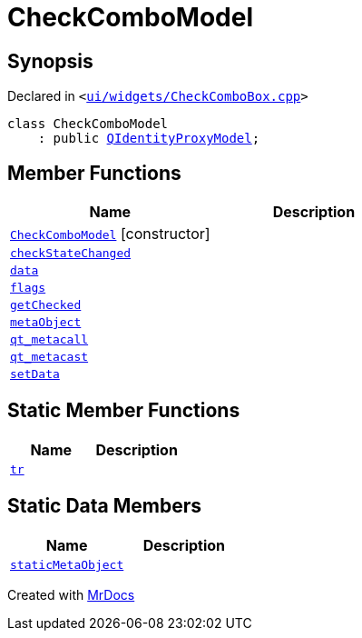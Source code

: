 [#CheckComboModel]
= CheckComboModel
:relfileprefix: 
:mrdocs:


== Synopsis

Declared in `&lt;https://github.com/PrismLauncher/PrismLauncher/blob/develop/launcher/ui/widgets/CheckComboBox.cpp#L32[ui&sol;widgets&sol;CheckComboBox&period;cpp]&gt;`

[source,cpp,subs="verbatim,replacements,macros,-callouts"]
----
class CheckComboModel
    : public xref:QIdentityProxyModel.adoc[QIdentityProxyModel];
----

== Member Functions
[cols=2]
|===
| Name | Description 

| xref:CheckComboModel/2constructor.adoc[`CheckComboModel`]         [.small]#[constructor]#
| 

| xref:CheckComboModel/checkStateChanged.adoc[`checkStateChanged`] 
| 

| xref:CheckComboModel/data.adoc[`data`] 
| 

| xref:CheckComboModel/flags.adoc[`flags`] 
| 

| xref:CheckComboModel/getChecked.adoc[`getChecked`] 
| 

| xref:CheckComboModel/metaObject.adoc[`metaObject`] 
| 

| xref:CheckComboModel/qt_metacall.adoc[`qt&lowbar;metacall`] 
| 

| xref:CheckComboModel/qt_metacast.adoc[`qt&lowbar;metacast`] 
| 

| xref:CheckComboModel/setData.adoc[`setData`] 
| 

|===
== Static Member Functions
[cols=2]
|===
| Name | Description 

| xref:CheckComboModel/tr.adoc[`tr`] 
| 

|===
== Static Data Members
[cols=2]
|===
| Name | Description 

| xref:CheckComboModel/staticMetaObject.adoc[`staticMetaObject`] 
| 

|===





[.small]#Created with https://www.mrdocs.com[MrDocs]#
